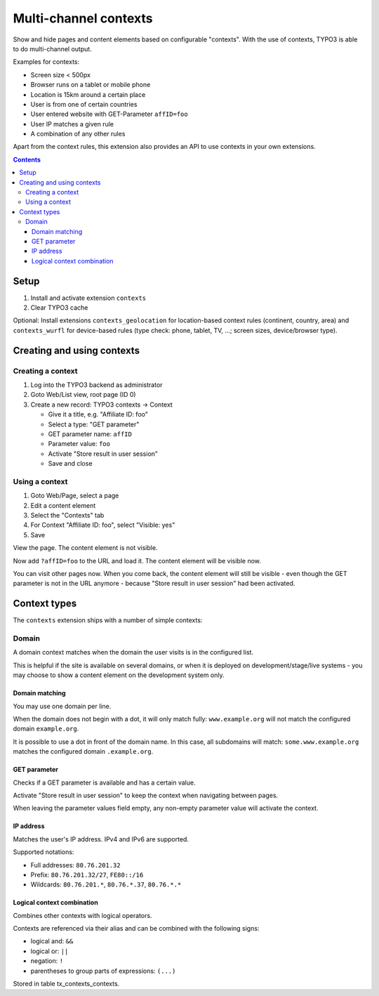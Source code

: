 **********************
Multi-channel contexts
**********************
Show and hide pages and content elements based on configurable "contexts".
With the use of contexts, TYPO3 is able to do multi-channel output.

Examples for contexts:

- Screen size < 500px
- Browser runs on a tablet or mobile phone
- Location is 15km around a certain place
- User is from one of certain countries
- User entered website with GET-Parameter ``affID=foo``
- User IP matches a given rule
- A combination of any other rules

Apart from the context rules, this extension also provides an API to use
contexts in your own extensions.

.. contents::

=====
Setup
=====
1. Install and activate extension ``contexts``
2. Clear TYPO3 cache

Optional: Install extensions ``contexts_geolocation`` for location-based
context rules (continent, country, area) and
``contexts_wurfl`` for device-based rules
(type check: phone, tablet, TV, ...; screen sizes, device/browser type).


===========================
Creating and using contexts
===========================

Creating a context
==================
1. Log into the TYPO3 backend as administrator
2. Goto Web/List view, root page (ID 0)
3. Create a new record: TYPO3 contexts -> Context

   - Give it a title, e.g. "Affiliate ID: foo"
   - Select a type: "GET parameter"
   - GET parameter name: ``affID``
   - Parameter value: ``foo``
   - Activate "Store result in user session"
   - Save and close

Using a context
===============
1. Goto Web/Page, select a page
2. Edit a content element
3. Select the "Contexts" tab
4. For Context "Affiliate ID: foo", select "Visible: yes"
5. Save

View the page. The content element is not visible.

Now add ``?affID=foo`` to the URL and load it.
The content element will be visible now.

You can visit other pages now. When you come back, the content element
will still be visible - even though the GET parameter is not in the URL
anymore - because "Store result in user session" had been activated.


=============
Context types
=============
The ``contexts`` extension ships with a number of simple contexts:

Domain
======
A domain context matches when the domain the user visits is in the
configured list.

This is helpful if the site is available on several domains, or
when it is deployed on development/stage/live systems - you may choose
to show a content element on the development system only.

Domain matching
---------------
You may use one domain per line.

When the domain does not begin with a dot, it will only match fully:
``www.example.org`` will not match the configured domain ``example.org``.

It is possible to use a dot in front of the domain name.
In this case, all subdomains will match:
``some.www.example.org`` matches the configured domain ``.example.org``.


GET parameter
-------------
Checks if a GET parameter is available and has a certain value.

Activate "Store result in user session" to keep the context when navigating
between pages.

When leaving the parameter values field empty, any non-empty parameter value
will activate the context.


IP address
----------
Matches the user's IP address. IPv4 and IPv6 are supported.

Supported notations:

- Full addresses: ``80.76.201.32``
- Prefix: ``80.76.201.32/27``, ``FE80::/16``
- Wildcards: ``80.76.201.*``, ``80.76.*.37``, ``80.76.*.*``


Logical context combination
---------------------------
Combines other contexts with logical operators.

Contexts are referenced via their alias and can be combined with
the following signs:

- logical and: ``&&``
- logical or: ``||``
- negation: ``!``
- parentheses to group parts of expressions: ``(...)``



Stored in table tx_contexts_contexts.
